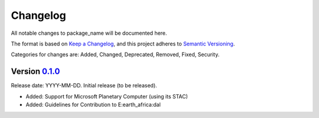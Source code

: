 Changelog
=========

All notable changes to package_name will be documented here.

The format is based on `Keep a Changelog`_, and this project adheres to `Semantic Versioning`_.

.. _Keep a Changelog: https://keepachangelog.com/en/1.0.0/
.. _Semantic Versioning: https://semver.org/spec/v2.0.0.html

Categories for changes are: Added, Changed, Deprecated, Removed, Fixed, Security.


Version `0.1.0 <https://github.com/your_organisation/package_name/tree/0.1.0>`__
--------------------------------------------------------------------------------

Release date: YYYY-MM-DD.
Initial release (to be released).

- Added: Support for Microsoft Planetary Computer (using its STAC)
- Added: Guidelines for Contribution to E:earth_africa:dal
